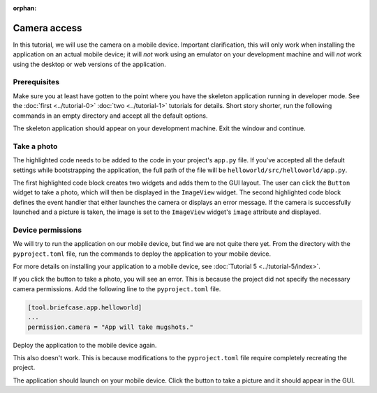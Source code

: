 :orphan:

=============
Camera access
=============

In this tutorial, we will use the camera on a mobile device. Important
clarification, this will only work when installing the application on an actual
mobile device; it will *not* work using an emulator on your development machine
and will *not* work using the desktop or web versions of the application.

Prerequisites
=============

Make sure you at least have gotten to the point where you have the skeleton
application running in developer mode. See the :doc:`first <../tutorial-0>`
:doc:`two <../tutorial-1>` tutorials for details. Short story shorter, run the
following commands in an empty directory and accept all the default options.

.. tabs::
    .. group-tab:: macOS
        .. code-block:: console

            $ python3 -m venv beeware-venv
            $ source beeware-venv/bin/activate
            (beeware-venv)$ python -m pip install briefcase
            (beeware-venv)$ briefcase new
            (beeware-venv)$ cd helloworld
            (beeware-venv)$ briefcase dev

    .. group-tab:: Linux
        .. code-block:: console

            $ python3 -m venv beeware-venv
            $ source beeware-venv/bin/activate
            (beeware-venv)$ python -m pip install briefcase
            (beeware-venv)$ briefcase new
            (beeware-venv)$ cd helloworld
            (beeware-venv)$ briefcase dev

    .. group-tab:: Windows
        .. code-block:: doscon

            C:\...>py -m venv beeware-venv
            C:\...>beeware-venv\Scripts\activate
            (beeware-venv) C:\...>python -m pip install briefcase
            (beeware-venv) C:\...>briefcase new
            (beeware-venv) C:\...>cd helloworld
            (beeware-venv) C:\...>briefcase dev

The skeleton application should appear on your development machine. Exit the
window and continue.

Take a photo
============

The highlighted code needs to be added to the code in your project's ``app.py``
file. If you've accepted all the default settings while bootstrapping the
application, the full path of the file will be
``helloworld/src/helloworld/app.py``.

.. code-block:: python
    :emphasize-lines: 20-28, 34-51

    """
    My first application
    """

    import toga
    from toga.style import Pack
    from toga.style.pack import COLUMN, ROW


    class HelloWorld(toga.App):
        def startup(self):
            """Construct and show the Toga application.

            Usually, you would add your application to a main content box.
            We then create a main window (with a name matching the app), and
            show the main window.
            """
            main_box = toga.Box()

            self.photo = toga.ImageView(style=Pack(height=300, padding=5))
            camera_button = toga.Button(
                "Take photo",
                on_press=self.take_photo,
                style=Pack(padding=5)
            )

            main_box.add(self.photo)
            main_box.add(camera_button)

            self.main_window = toga.MainWindow(title=self.formal_name)
            self.main_window.content = main_box
            self.main_window.show()

        async def take_photo(self, widget, **kwargs):
            try:
                if not self.camera.has_permission:
                    await self.camera.request_permission()

                image = await self.camera.take_photo()
                if image:
                    self.photo.image = image
            except NotImplementedError:
                await self.main_window.info_dialog(
                    "Oh no!",
                    "The Camera API is not implemented on this platform",
                )
            except PermissionError:
                await self.main_window.info_dialog(
                    "Oh no!",
                    "You have not granted permission to take photos",
                )


    def main():
        return HelloWorld()

The first highlighted code block creates two widgets and adds them to the GUI
layout. The user can click the ``Button`` widget to take a photo, which will
then be displayed in the ``ImageView`` widget. The second highlighted code
block defines the event handler that either launches the camera or displays an
error message. If the camera is successfully launched and a picture is taken,
the image is set to the ``ImageView`` widget's ``image`` attribute and
displayed.

Device permissions
==================

We will try to run the application on our mobile device, but find we are not
quite there yet. From the directory with the ``pyproject.toml`` file, run the
commands to deploy the application to your mobile device.

.. tabs::

  .. group-tab:: macOS
    .. tabs::
      .. group-tab:: Android
            .. code-block:: console

                (beeware-venv)$ briefcase create android
                (beeware-venv)$ briefcase build android
                (beeware-venv)$ briefcase run android

      .. group-tab:: iOS
            .. code-block:: console

                (beeware-venv)$ briefcase create iOS
                (beeware-venv)$ briefcase build iOS
                (beeware-venv)$ briefcase run iOS

  .. group-tab:: Linux
    .. tabs::
      .. group-tab:: Android
            .. code-block:: console

                (beeware-venv)$ briefcase create android
                (beeware-venv)$ briefcase build android
                (beeware-venv)$ briefcase run android

      .. group-tab:: iOS
            .. code-block:: console

                (beeware-venv)$ briefcase create iOS
                (beeware-venv)$ briefcase build iOS
                (beeware-venv)$ briefcase run iOS

  .. group-tab:: Windows
    .. tabs::
      .. group-tab:: Android
            .. code-block:: doscon

                (beeware-venv) C:\...>briefcase create android
                (beeware-venv) C:\...>briefcase build android
                (beeware-venv) C:\...>briefcase run android

      .. group-tab:: iOS
            .. code-block:: doscon

                (beeware-venv) C:\...>briefcase create iOS
                (beeware-venv) C:\...>briefcase build iOS
                (beeware-venv) C:\...>briefcase run iOS


For more details on installing your application to a mobile device, see
:doc:`Tutorial 5 <../tutorial-5/index>`.

If you click the button to take a photo, you will see an error. This is because
the project did not specify the necessary camera permissions. Add the following
line to the ``pyproject.toml`` file.

.. code-block:: toml

    [tool.briefcase.app.helloworld]
    ...
    permission.camera = "App will take mugshots."

Deploy the application to the mobile device again.

.. tabs::

  .. group-tab:: macOS
    .. tabs::
      .. group-tab:: Android
            .. code-block:: console

                (beeware-venv)$ briefcase build android
                (beeware-venv)$ briefcase run android
      .. group-tab:: iOS
            .. code-block:: console

                (beeware-venv)$ briefcase build iOS
                (beeware-venv)$ briefcase run iOS

  .. group-tab:: Linux
    .. tabs::
      .. group-tab:: Android
            .. code-block:: console

                (beeware-venv)$ briefcase build android
                (beeware-venv)$ briefcase run android

      .. group-tab:: iOS
            .. code-block:: console

                (beeware-venv)$ briefcase build iOS
                (beeware-venv)$ briefcase run iOS

  .. group-tab:: Windows
    .. tabs::
      .. group-tab:: Android
            .. code-block:: doscon

                (beeware-venv) C:\...>briefcase build android
                (beeware-venv) C:\...>briefcase run android

      .. group-tab:: iOS
            .. code-block:: doscon

                (beeware-venv) C:\...>briefcase build iOS
                (beeware-venv) C:\...>briefcase run iOS

This also doesn't work. This is because modifications to the ``pyproject.toml``
file require completely recreating the project.

.. tabs::

  .. group-tab:: macOS
    .. tabs::
      .. group-tab:: Android
            .. code-block:: console

                (beeware-venv)$ briefcase create android
                (beeware-venv)$ briefcase build android
                (beeware-venv)$ briefcase run android

      .. group-tab:: iOS
            .. code-block:: console

                (beeware-venv)$ briefcase create iOS
                (beeware-venv)$ briefcase build iOS
                (beeware-venv)$ briefcase run iOS

  .. group-tab:: Linux
    .. tabs::
      .. group-tab:: Android
            .. code-block:: console

                (beeware-venv)$ briefcase create android
                (beeware-venv)$ briefcase build android
                (beeware-venv)$ briefcase run android

      .. group-tab:: iOS
            .. code-block:: console

                (beeware-venv)$ briefcase create iOS
                (beeware-venv)$ briefcase build iOS
                (beeware-venv)$ briefcase run iOS

  .. group-tab:: Windows
    .. tabs::
      .. group-tab:: Android
            .. code-block:: doscon

                (beeware-venv) C:\...>briefcase create android
                (beeware-venv) C:\...>briefcase build android
                (beeware-venv) C:\...>briefcase run android

      .. group-tab:: iOS
            .. code-block:: doscon

                (beeware-venv) C:\...>briefcase create iOS
                (beeware-venv) C:\...>briefcase build iOS
                (beeware-venv) C:\...>briefcase run iOS

The application should launch on your mobile device. Click the button to take a
picture and it should appear in the GUI.
